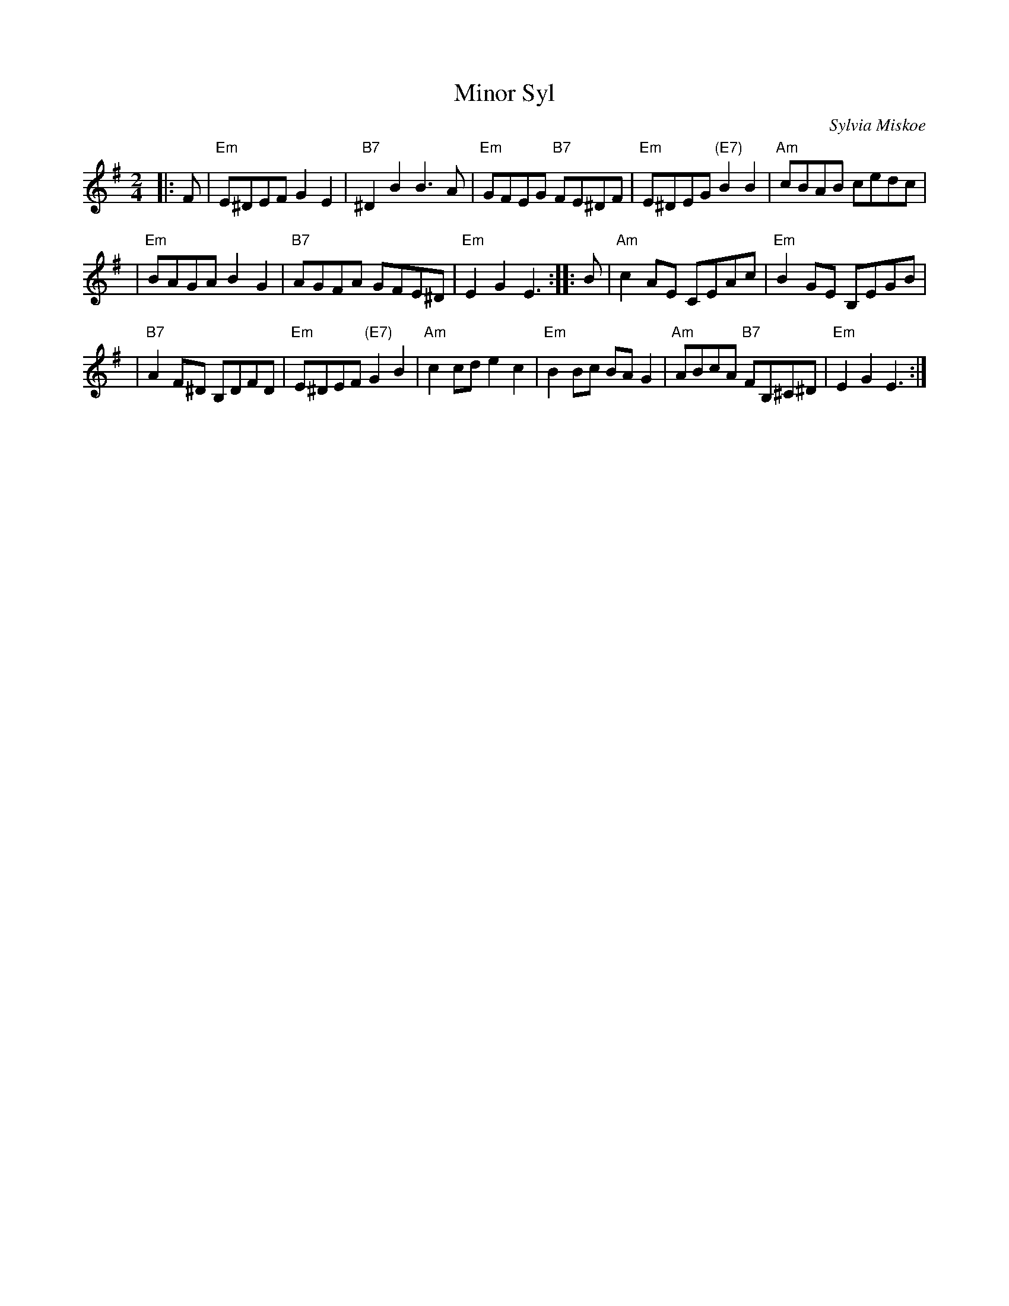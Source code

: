 X: 1
T: Minor Syl
C: Sylvia Miskoe
R: reel
Z: 1998 by John Chambers <jc:trillian.mit.edu>
N: See also "Major Bill"
M: 2/4
L: 1/8
K: Em
|: F \
| "Em"E^DEF G2E2 | "B7"^D2B2 B3A | "Em"GFEG "B7"FE^DF | "Em"E^DEG "(E7)"B2B2 | "Am"cBAB cedc |
| "Em"BAGA B2G2 | "B7"AGFA GFE^D | "Em"E2G2 E3 :: B | "Am"c2AE CEAc | "Em"B2GE B,EGB |
| "B7"A2F^D B,DFD | "Em"E^DEF "(E7)"G2B2 | "Am"c2cd e2c2 | "Em"B2Bc BAG2 | "Am"ABcA "B7"FB,^C^D | "Em"E2G2 E3 :|
